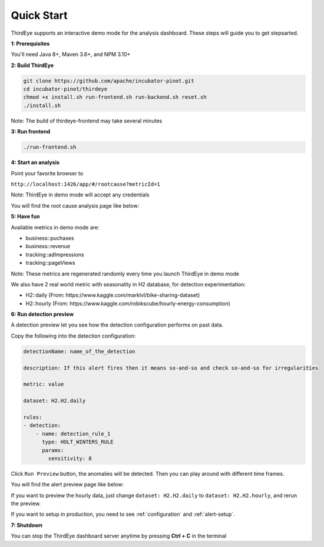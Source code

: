 ..
.. Licensed to the Apache Software Foundation (ASF) under one
.. or more contributor license agreements.  See the NOTICE file
.. distributed with this work for additional information
.. regarding copyright ownership.  The ASF licenses this file
.. to you under the Apache License, Version 2.0 (the
.. "License"); you may not use this file except in compliance
.. with the License.  You may obtain a copy of the License at
..
..   http://www.apache.org/licenses/LICENSE-2.0
..
.. Unless required by applicable law or agreed to in writing,
.. software distributed under the License is distributed on an
.. "AS IS" BASIS, WITHOUT WARRANTIES OR CONDITIONS OF ANY
.. KIND, either express or implied.  See the License for the
.. specific language governing permissions and limitations
.. under the License.
..

.. _quick-start:

Quick Start
===========

ThirdEye supports an interactive demo mode for the analysis dashboard. These steps will guide you to get stepsarted.

**1: Prerequisites**


You'll need Java 8+, Maven 3.6+, and NPM 3.10+


**2: Build ThirdEye**

.. code-block:: bash

    git clone https://github.com/apache/incubator-pinot.git
    cd incubator-pinot/thirdeye
    chmod +x install.sh run-frontend.sh run-backend.sh reset.sh
    ./install.sh


Note: The build of thirdeye-frontend may take several minutes


**3: Run frontend**

.. code-block:: bash

    ./run-frontend.sh

**4: Start an analysis**

Point your favorite browser to

``http://localhost:1426/app/#/rootcause?metricId=1``

Note: ThirdEye in demo mode will accept any credentials

You will find the root cause analysis page like below:

.. image:: https://user-images.githubusercontent.com/44730481/59537777-674b0680-8eac-11e9-8c8b-314bf64d5914.png
  :width: 500

**5: Have fun**

Available metrics in demo mode are:

* business::puchases
* business::revenue
* tracking::adImpressions
* tracking::pageViews

Note: These metrics are regenerated randomly every time you launch ThirdEye in demo mode

We also have 2 real world metric with seasonality in H2 database, for detection experimentation:

* H2::daily (From: https://www.kaggle.com/marklvl/bike-sharing-dataset)
* H2::hourly (From: https://www.kaggle.com/robikscube/hourly-energy-consumption)

**6: Run detection preview**

A detection preview let you see how the detection configuration performs on past data.

Copy the following into the detection configuration:

.. code-block:: yaml


    detectionName: name_of_the_detection

    description: If this alert fires then it means so-and-so and check so-and-so for irregularities

    metric: value

    dataset: H2.H2.daily

    rules:
    - detection:
        - name: detection_rule_1
          type: HOLT_WINTERS_RULE
          params:
            sensitivity: 8

Click ``Run Preview`` button, the anomalies will be detected. Then you can play around with different time frames.

You will find the alert preview page like below:

.. image:: https://user-images.githubusercontent.com/44730481/59538138-9f9f1480-8ead-11e9-9b2f-bbb3475f27ed.png
  :width: 500

If you want to preview the hourly data, just change ``dataset: H2.H2.daily`` to ``dataset: H2.H2.hourly``, and rerun the preview.

If you want to setup in production, you need to see :ref:`configuration` and :ref:`alert-setup`.


**7: Shutdown**

You can stop the ThirdEye dashboard server anytime by pressing **Ctrl + C** in the terminal
